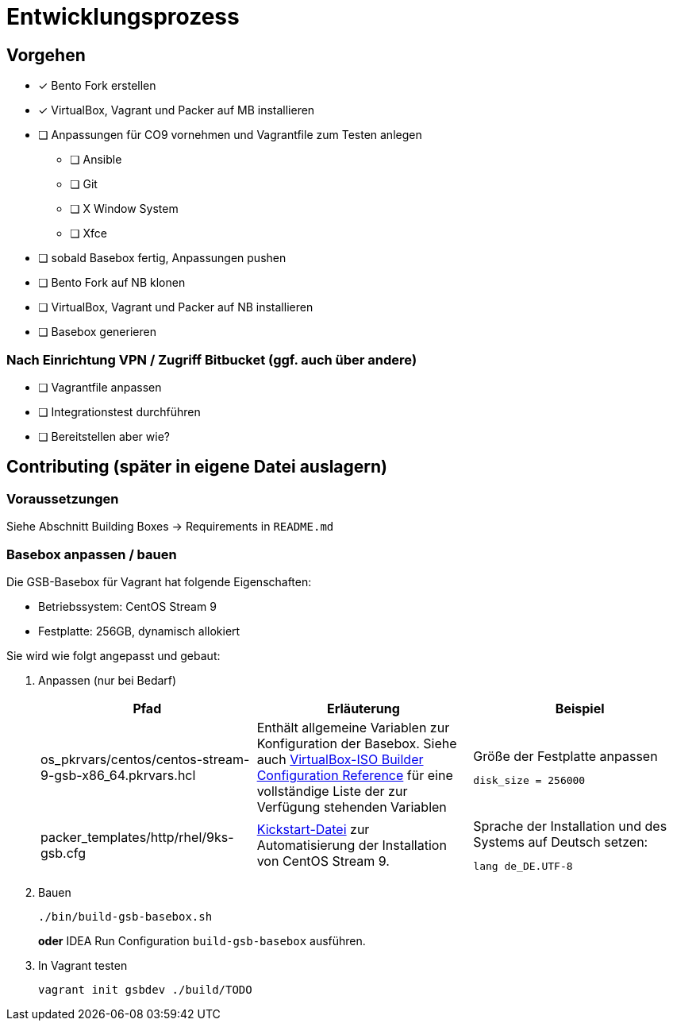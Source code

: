 = Entwicklungsprozess

== Vorgehen

* [x] Bento Fork erstellen
* [x] VirtualBox, Vagrant und Packer auf MB installieren
* [ ] Anpassungen für CO9 vornehmen und Vagrantfile zum Testen anlegen
** [ ] Ansible
** [ ] Git
** [ ] X Window System
** [ ] Xfce
* [ ] sobald Basebox fertig, Anpassungen pushen
* [ ] Bento Fork auf NB klonen
* [ ] VirtualBox, Vagrant und Packer auf NB installieren
* [ ] Basebox generieren

=== Nach Einrichtung VPN / Zugriff Bitbucket (ggf. auch über andere)

* [ ] Vagrantfile anpassen
* [ ] Integrationstest durchführen
* [ ] Bereitstellen aber wie?

== Contributing (später in eigene Datei auslagern)

=== Voraussetzungen

Siehe Abschnitt Building Boxes -> Requirements in `README.md`

=== Basebox anpassen / bauen

Die GSB-Basebox für Vagrant hat folgende Eigenschaften:

* Betriebssystem: CentOS Stream 9
* Festplatte: 256GB, dynamisch allokiert

Sie wird wie folgt angepasst und gebaut:

1. Anpassen (nur bei Bedarf)
+
|===
|Pfad |Erläuterung |Beispiel

|os_pkrvars/centos/centos-stream-9-gsb-x86_64.pkrvars.hcl
|Enthält allgemeine Variablen zur Konfiguration der Basebox. Siehe auch https://developer.hashicorp.com/packer/plugins/builders/virtualbox/iso[VirtualBox-ISO Builder Configuration Reference] für eine vollständige
Liste der zur Verfügung stehenden Variablen
a|
.Größe der Festplatte anpassen
----
disk_size = 256000
----

|packer_templates/http/rhel/9ks-gsb.cfg
|https://docs.centos.org/en-US/centos/install-guide/Kickstart2/#sect-kickstart-syntax[Kickstart-Datei] zur Automatisierung der Installation von CentOS Stream 9.
a|
.Sprache der Installation und des Systems auf Deutsch setzen:
----
lang de_DE.UTF-8
----
|===


2. Bauen
+
[source,bash]
----
./bin/build-gsb-basebox.sh
----
*oder* IDEA Run Configuration `build-gsb-basebox` ausführen.

3. In Vagrant testen
+
[source,bash]
----
vagrant init gsbdev ./build/TODO
----
